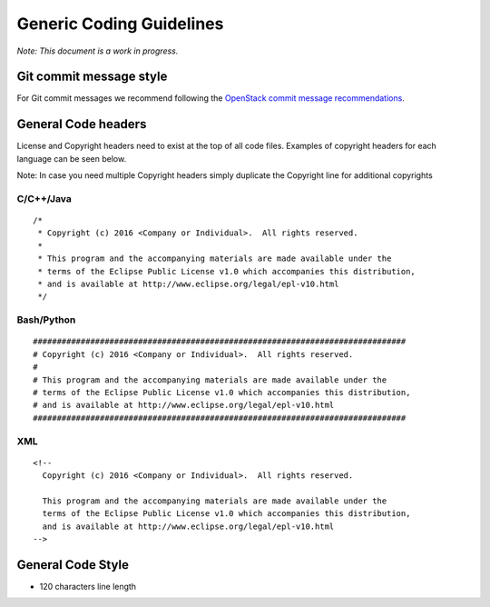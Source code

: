 .. _coding-guidelines-generic:

#########################
Generic Coding Guidelines
#########################

*Note: This document is a work in progress.*

Git commit message style
========================

For Git commit messages we recommend following the `OpenStack commit message
recommendations <https://wiki.openstack.org/wiki/GitCommitMessages>`__.

General Code headers
====================

License and Copyright headers need to exist at the top of all code files.
Examples of copyright headers for each language can be seen below.

Note: In case you need multiple Copyright headers simply duplicate the
Copyright line for additional copyrights

C/C++/Java
----------

::

   /*
    * Copyright (c) 2016 <Company or Individual>.  All rights reserved.
    *
    * This program and the accompanying materials are made available under the
    * terms of the Eclipse Public License v1.0 which accompanies this distribution,
    * and is available at http://www.eclipse.org/legal/epl-v10.html
    */

Bash/Python
-----------

::

   ##############################################################################
   # Copyright (c) 2016 <Company or Individual>.  All rights reserved.
   #
   # This program and the accompanying materials are made available under the
   # terms of the Eclipse Public License v1.0 which accompanies this distribution,
   # and is available at http://www.eclipse.org/legal/epl-v10.html
   ##############################################################################

XML
---

::

   <!--
     Copyright (c) 2016 <Company or Individual>.  All rights reserved.

     This program and the accompanying materials are made available under the
     terms of the Eclipse Public License v1.0 which accompanies this distribution,
     and is available at http://www.eclipse.org/legal/epl-v10.html
   -->

General Code Style
==================

-  120 characters line length


